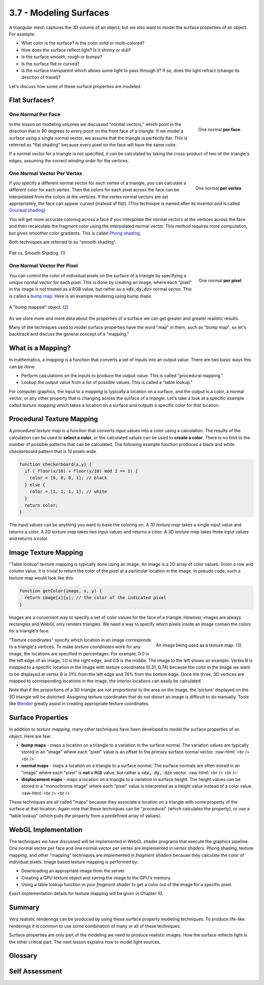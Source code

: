 ..  Copyright (C)  Wayne Brown
    Permission is granted to copy, distribute
    and/or modify this document under the terms of the GNU Free Documentation
    License, Version 1.3 or any later version published by the Free Software
    Foundation; with Invariant Sections being Forward, Prefaces, and
    Contributor List, no Front-Cover Texts, and no Back-Cover Texts.  A copy of
    the license is included in the section entitled "GNU Free Documentation
    License".

.. role:: raw-html(raw)
   :format: html

3.7 - Modeling Surfaces
:::::::::::::::::::::::

A triangular mesh captures the 3D volume of an object, but we also want to model the
surface properties of an object. For example:

* What color is the surface? Is the color solid or multi-colored?
* How does the surface reflect light? Is it shinny or dull?
* Is the surface smooth, rough or bumpy?
* Is the surface flat or curved?
* Is the surface transparent which allows some light to pass through it?
  If so, does the light refract (change its direction of travel)?

Let's discuss how some of these surface properties are modeled.

Flat Surfaces?
--------------

One Normal **Per Face**
.......................

.. figure:: figures/one_normal_per_face.png
  :align: right

  One normal **per face**.

In the lesson on modeling volumes we discussed "normal vectors," which point in the
direction that is 90 degrees to every point on the front face of a triangle.
If we model a surface using a single normal vector, we assume that the
triangle is perfectly flat. This is referred as "flat shading" because
every pixel on the face will have the same color.

If a normal vector for a triangle is not specified, it can be calculated by taking the
cross-product of two of the triangle's edges, assuming the correct *winding order*
for the vertices.

One Normal Vector **Per Vertex**
................................

.. figure:: figures/one_normal_per_vertex.png
  :align: right

  One normal **per vertex**

If you specify a different normal vector for each vertex of a triangle,
you can calculate a different color for each vertex. Then the colors
for each pixel across the face can be interpolated from the colors at the vertices.
If the vertex normal vectors are set appropriately, the face
can appear curved (instead of flat). (This
technique is named after its inventor and is called `Gouraud shading`_)

You will get more accurate coloring across a face if you interpolate the
normal vectors at the vertices across the face and then recalculate the
fragment color using the interpolated normal vector. This method requires more
computation, but gives smoother color gradients. This is called `Phong shading`_.

Both techniques are referred to as "smooth shading".

.. figure:: figures/flat_vs_smooth_shading.png
  :align: center
  :width: 489
  :height: 211

  Flat vs. Smooth Shading. (`1`_)

One Normal Vector **Per Pixel**
...............................

.. figure:: figures/one_normal_per_pixel.png
  :align: right

  One normal **per pixel**

You can control the color of individual pixels on the surface of a triangle
by specifying a unique normal vector for each pixel. This is done by creating
an image, where each "pixel" in the image is not treated as a RGB value,
but rather as a :code:`<dx,dy,dz>` normal vector. This is called a `bump map`_. Here is
an example rendering using bump maps.

.. figure:: figures/bump_map_example.png
  :align: center

  A "bump mapped" object. (`2`_)

As we store more and more data about the properties of a surface we can get
greater and greater realistic results.

Many of the techniques used to model surface properties have the word "map" in them,
such as "bump map", so let's backtrack and discuss the general concept of a "mapping."

What is a Mapping?
------------------

In mathematics, a *mapping* is a function that converts a set of inputs
into an output value. There are two basic ways this can be done:

* Perform calculations on the inputs to produce the output value. This
  is called "procedural mapping."
* Lookup the output value from a list of possible values. This is called
  a "table lookup."

For computer graphics, the input to a *mapping* is typically a location
on a surface, and the output is a color, a normal vector, or any other
property that is changing across the surface of a triangle. Let's
take a look at a specific example called *texture mapping* which
takes a location on a surface and outputs a specific color for that location.

Procedural Texture Mapping
--------------------------

A *procedural texture map* is a function that converts input values into
a color using a calculation. The results of the calculation can be used
to **select a color**, or the calculated values can be used to **create a color**.
There is no limit to the number of possible patterns that can be calculated.
The following example function produces a black and white checkerboard pattern
that is 10 pixels wide.

.. Code-block:: JavaScript

  function checkerboard(x,y) {
    if ( floor(x/10) + floor(y/10) mod 2 == 1) {
      color = [0, 0, 0, 1]; // black
    } else {
      color = [1, 1, 1, 1]; // white
    }
    return color;
  }

The input values can be anything you want to base the coloring on.
A *1D texture map* takes a single input value and returns a color.
A *2D texture map* takes two input values and returns a color.
A *3D texture map* takes three input values and returns a color.

Image Texture Mapping
---------------------

"Table lookup" texture mapping is typically done using an image. An image
is a 2D array of color values. Given a row and column value, it is trivial
to return the color of the pixel at a particular location in the image.
In pseudo code, such a texture map would look like this:

.. Code-block:: JavaScript

  function getColor(image, x, y) {
    return image[x][y]; // the color of the indicated pixel
  }

Images are a convenient way to specify a set of color values for the face
of a triangle. However, images are always rectangles and WebGL only renders triangles.
We need a way to specify which pixels inside an image contain the colors for
a triangle's face.

.. figure:: figures/texture_coordinate_example.jpg
  :width: 360
  :height: 270
  :align: right

  An image being used as a texture map. (`3`_)

"Texture coordinates" specify which location in an image
corresponds
to a triangle's vertices. To make *texture coordinates* work for any image,
the locations are specified in percentages. For example, 0.0 is the left
edge of an image, 1.0 is the right edge, and 0.5 is the middle. The image
to the left shows an example.
Vertex B is *mapped* to a specific location in the image
with texture coordinates (0.31, 0.74) because the color in the image we want
to be displayed at vertex B is 31% from the left edge and 74% from
the bottom edge. Once the three, 3D vertices are mapped to corresponding
locations in the image, the interior locations can easily be calculated.

Note that if the proportions of a 3D triangle are not proportional to the area
on the image, the 'picture' displayed on the 3D triangle
will be distorted. Assigning texture coordinates that do not distort an
image is difficult to do manually. Tools like `Blender`_ greatly assist
in creating appropriate texture coordinates.

Surface Properties
------------------

In addition to *texture mapping,* many other techniques have been developed
to model the surface properties of an object. Here are few:

* **bump maps** - maps a location on a triangle to a variation in the surface normal.
  The variation values are typically stored in an "image" where each "pixel" value
  is an offset to the primary surface normal vector.
  :raw-html:`<br /> <br />`
* **normal maps** - maps a location on a triangle to a surface normal. The surface normals
  are often stored in an "image" where each "pixel" is **not** a :code:`RGB` value, but
  rather a :code:`<dx, dy, dz>` vector.
  :raw-html:`<br /> <br />`
* **displacement maps** - maps a location on a triangle to a variation in surface height.
  The height values can be stored in a "monochrome image" where each "pixel" value is
  interpreted as a height value instead of a color value.
  :raw-html:`<br /> <br />`

These techniques are all called "maps" because they associate a location on a triangle
with some property of the surface at that location. Again note that these
techniques can be "procedural" (which calculates the property), or use a "table lookup"
(which pulls the property from a predefined array of values).

WebGL Implementation
--------------------

The techniques we have discussed will be implemented in WebGL shader programs
that execute the graphics pipeline.
One normal vector per face and one normal vector per vertex are implemented
in *vertex shaders*. Phong shading, texture mapping, and other "mapping" techniques
are implemented in *fragment shaders* because they calculate the color of
individual pixels. Image based texture mapping is performed by:

* Downloading an appropriate image from the server.
* Creating a GPU texture object and saving the image to the GPU's memory.
* Using a table lookup function in your *fragment shader* to get a color
  out of the image for a specific pixel.

Exact implementation details for texture mapping will be given in Chapter 10.


Summary
-------

Very realistic renderings can be produced by using these surface property
modeling techniques. To produce life-like renderings it is common to use
some combination of many or all of these techniques.

Surface properties are only part of the modeling we need to produce realistic images.
How the surface reflects light is the other critical part. The next lesson
explains how to model light sources.

Glossary
--------

.. glossary::

  material properties
    A mathematical description of a "material" that forms the surface of a triangle.

  flat shading
    A single color is calculated for the face of a triangle.

  Gouraud shading
    A different color is calculated for each vertex of a triangle. The color of
    interior pixels are interpolated from the colors at its vertices.

  Phong shading
    Interpolate normal vectors across the face of a triangle and use these
    normal vectors to calculate a unique color for each pixel.

  smooth shading
    Use either Gouraud shading or Phong shading to vary the colors over a triangle's face.

  mapping
    A function that converts a set of inputs into an output value.

  bump map
    Use a unique normal vector at each pixel to calculate a color. The
    normal vectors are designed to give the impression of bumps on the surface.

  texture map
    Map a location on the surface of a triangle to a color.

  procedural texture map
    A texture map implemented by calculations in GLSL code.

  image texture map
    A texture map implemented using an image and "table lookups" using texture coordinates.

  texture coordinates
    A location in a table of color values. The location is a percentage of the
    table's size.

Self Assessment
---------------

.. mchoice:: 3.7.1
  :random:
  :answer_a: The properties of the surface.
  :answer_b: Properties of the light sources that are reflecting light off of the surface.
  :answer_c: The rendering mode used to draw the triangle (gl.TRIANGLES, gl.TRIANGLE_STRIP, etc.)
  :answer_d: How many triangles are in the entire model's triangular mesh.
  :correct: a,b
  :feedback_a: Correct.
  :feedback_b: Correct.
  :feedback_c: Incorrect. How vertices are defined to specify a triangle has no impact on the triangle's surface.
  :feedback_d: Incorrect. Triangles are rendered one at a time, so the number of triangles does not matter.

  To accurately render the **surface** of a triangle, what to you need to know? (Select all that apply.)

.. dragndrop:: 3.7.2
  :match_1: One normal vector|||Flat shading; one color for the entire face.
  :match_2: Three normal vectors, one per vertex|||Smooth shading; color varies across the face.
  :match_3: Multiple normal vectors across the face (i.e., bump map)|||Colors vary across the face to simulate roughness.

  Regarding surface normals, match the number of normal vectors with the assignment of face colors.

.. mchoice:: 3.7.3
  :random:
  :answer_a: function that converts input values into an output value.
  :answer_b: drawing that shows geographic landmarks.
  :answer_c: set of directions for driving from point A to point B.
  :answer_d: computer graphics concept that converts vectors to polygonal meshes.
  :correct: a
  :feedback_a: Correct.
  :feedback_b: Incorrect. This is a physical "map", not a "mapping."
  :feedback_c: Incorrect.
  :feedback_d: Incorrect.

  A "mapping" is a

.. mchoice:: 3.7.4
  :random:
  :answer_a: percentage values.
  :answer_b: distances in mm.
  :answer_c: a relative distance from the global origin.
  :answer_d: distances in inches.
  :correct: a
  :feedback_a: Correct.
  :feedback_b: Incorrect.
  :feedback_c: Incorrect.
  :feedback_d: Incorrect.

  Texture coordinates specify a location in a texture map (i.e., an image) using

.. dragndrop:: 3.7.5
  :match_1: procedural|||Calculate the output value based on the inputs.
  :match_2: table lookup|||Use the input values to select the output value from a list of pre-defined values.

  Match the type of "mapping" with its correct definition.


.. index:: material properties, surface properties, flat shading, Gouraud shading, Phong shading, smooth shading, bump map, mapping, texture map, procedural texture map, image texture map, texture coordinates

.. _1: https://en.wikipedia.org/wiki/Shading
.. _2: http://docs.chaosgroup.com/display/VRAY3MAYA/Displacement+Control
.. _3: http://stackoverflow.com/questions/2274383/how-do-i-draw-a-texture-mapped-triangle-in-matlab
.. _Gouraud shading: https://en.wikipedia.org/wiki/Gouraud_shading
.. _Phong shading: https://en.wikipedia.org/wiki/Phong_shading
.. _bump map: https://en.wikipedia.org/wiki/Bump_mapping
.. _Blender: https://www.blender.org/

